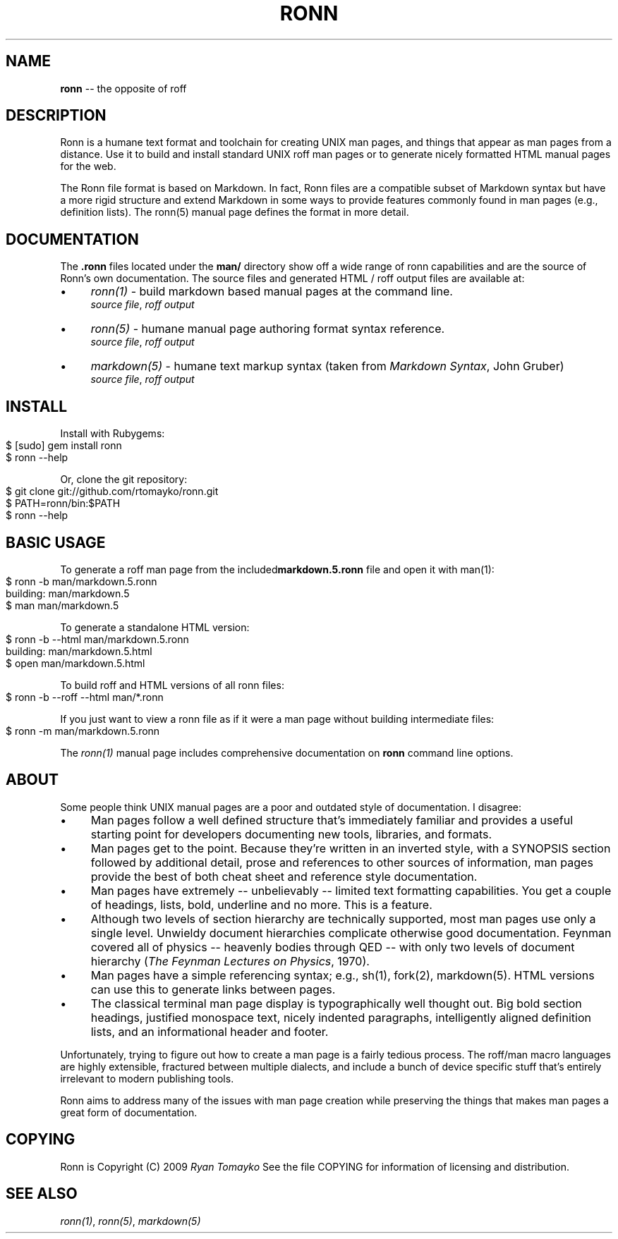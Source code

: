 .\" generated with Ronn/v0.3
.\" http://github.com/rtomayko/ronn/
.
.TH "RONN" "7" "March 2010" "Ryan Tomayko" "Ronn Manual"
.
.SH "NAME"
\fBronn\fR \-\- the opposite of roff
.
.SH "DESCRIPTION"
Ronn is a humane text format and toolchain for creating UNIX man
pages, and things that appear as man pages from a distance. Use it
to build and install standard UNIX roff man pages or to generate
nicely formatted HTML manual pages for the web.
.
.P
The Ronn file format is based on Markdown. In fact, Ronn files are a
compatible subset of Markdown syntax but have a more rigid structure and
extend Markdown in some ways to provide features commonly found in man
pages (e.g., definition lists). The ronn(5) manual page defines the
format in more detail.
.
.SH "DOCUMENTATION"
The \fB.ronn\fR files located under the \fBman/\fR directory show off a wide
range of ronn capabilities and are the source of Ronn's own documentation.
The source files and generated HTML / roff output files are available
at:
.
.IP "\(bu" 4
\fIronn(1)\fR \-
build markdown based manual pages at the command line.
.
.br
\fIsource file\fR, \fIroff output\fR
.
.IP "\(bu" 4
\fIronn(5)\fR \-
humane manual page authoring format syntax reference.
.
.br
\fIsource file\fR, \fIroff output\fR
.
.IP "\(bu" 4
\fImarkdown(5)\fR \-
humane text markup syntax (taken from \fIMarkdown Syntax\fR,
John Gruber)
.
.br
\fIsource file\fR, \fIroff output\fR
.
.IP "" 0
.
.SH "INSTALL"
Install with Rubygems:
.
.IP "" 4
.
.nf
$ [sudo] gem install ronn
$ ronn \-\-help
.
.fi
.
.IP "" 0
.
.P
Or, clone the git repository:
.
.IP "" 4
.
.nf
$ git clone git://github.com/rtomayko/ronn.git
$ PATH=ronn/bin:$PATH
$ ronn \-\-help
.
.fi
.
.IP "" 0
.
.SH "BASIC USAGE"
To generate a roff man page from the included\fI\fBmarkdown.5.ronn\fR\fR file and open it with man(1):
.
.IP "" 4
.
.nf
$ ronn \-b man/markdown.5.ronn
building: man/markdown.5
$ man man/markdown.5
.
.fi
.
.IP "" 0
.
.P
To generate a standalone HTML version:
.
.IP "" 4
.
.nf
$ ronn \-b \-\-html man/markdown.5.ronn
building: man/markdown.5.html
$ open man/markdown.5.html
.
.fi
.
.IP "" 0
.
.P
To build roff and HTML versions of all ronn files:
.
.IP "" 4
.
.nf
$ ronn \-b \-\-roff \-\-html man/*.ronn
.
.fi
.
.IP "" 0
.
.P
If you just want to view a ronn file as if it were a man page without
building intermediate files:
.
.IP "" 4
.
.nf
$ ronn \-m man/markdown.5.ronn
.
.fi
.
.IP "" 0
.
.P
The \fIronn(1)\fR manual page
includes comprehensive documentation on \fBronn\fR command line options.
.
.SH "ABOUT"
Some people think UNIX manual pages are a poor and outdated style of
documentation. I disagree:
.
.IP "\(bu" 4
Man pages follow a well defined structure that's immediately
familiar and provides a useful starting point for developers
documenting new tools, libraries, and formats.
.
.IP "\(bu" 4
Man pages get to the point. Because they're written in an inverted
style, with a SYNOPSIS section followed by additional detail,
prose and references to other sources of information, man pages
provide the best of both cheat sheet and reference style
documentation.
.
.IP "\(bu" 4
Man pages have extremely \-\- unbelievably \-\- limited text
formatting capabilities. You get a couple of headings, lists, bold,
underline and no more. This is a feature.
.
.IP "\(bu" 4
Although two levels of section hierarchy are technically
supported, most man pages use only a single level. Unwieldy
document hierarchies complicate otherwise good documentation.
Feynman covered all of physics \-\- heavenly bodies through QED \-\-
with only two levels of document hierarchy (\fIThe Feynman Lectures
on Physics\fR, 1970).
.
.IP "\(bu" 4
Man pages have a simple referencing syntax; e.g., sh(1), fork(2),
markdown(5). HTML versions can use this to generate links between
pages.
.
.IP "\(bu" 4
The classical terminal man page display is typographically well
thought out. Big bold section headings, justified monospace text,
nicely indented paragraphs, intelligently aligned definition
lists, and an informational header and footer.
.
.IP "" 0
.
.P
Unfortunately, trying to figure out how to create a man page is a
fairly tedious process. The roff/man macro languages are highly
extensible, fractured between multiple dialects, and include a bunch
of device specific stuff that's entirely irrelevant to modern
publishing tools.
.
.P
Ronn aims to address many of the issues with man page creation while
preserving the things that makes man pages a great form of
documentation.
.
.SH "COPYING"
Ronn is Copyright (C) 2009 \fIRyan Tomayko\fR
See the file COPYING for information of licensing and distribution.
.
.SH "SEE ALSO"
\fIronn(1)\fR, \fIronn(5)\fR, \fImarkdown(5)\fR
